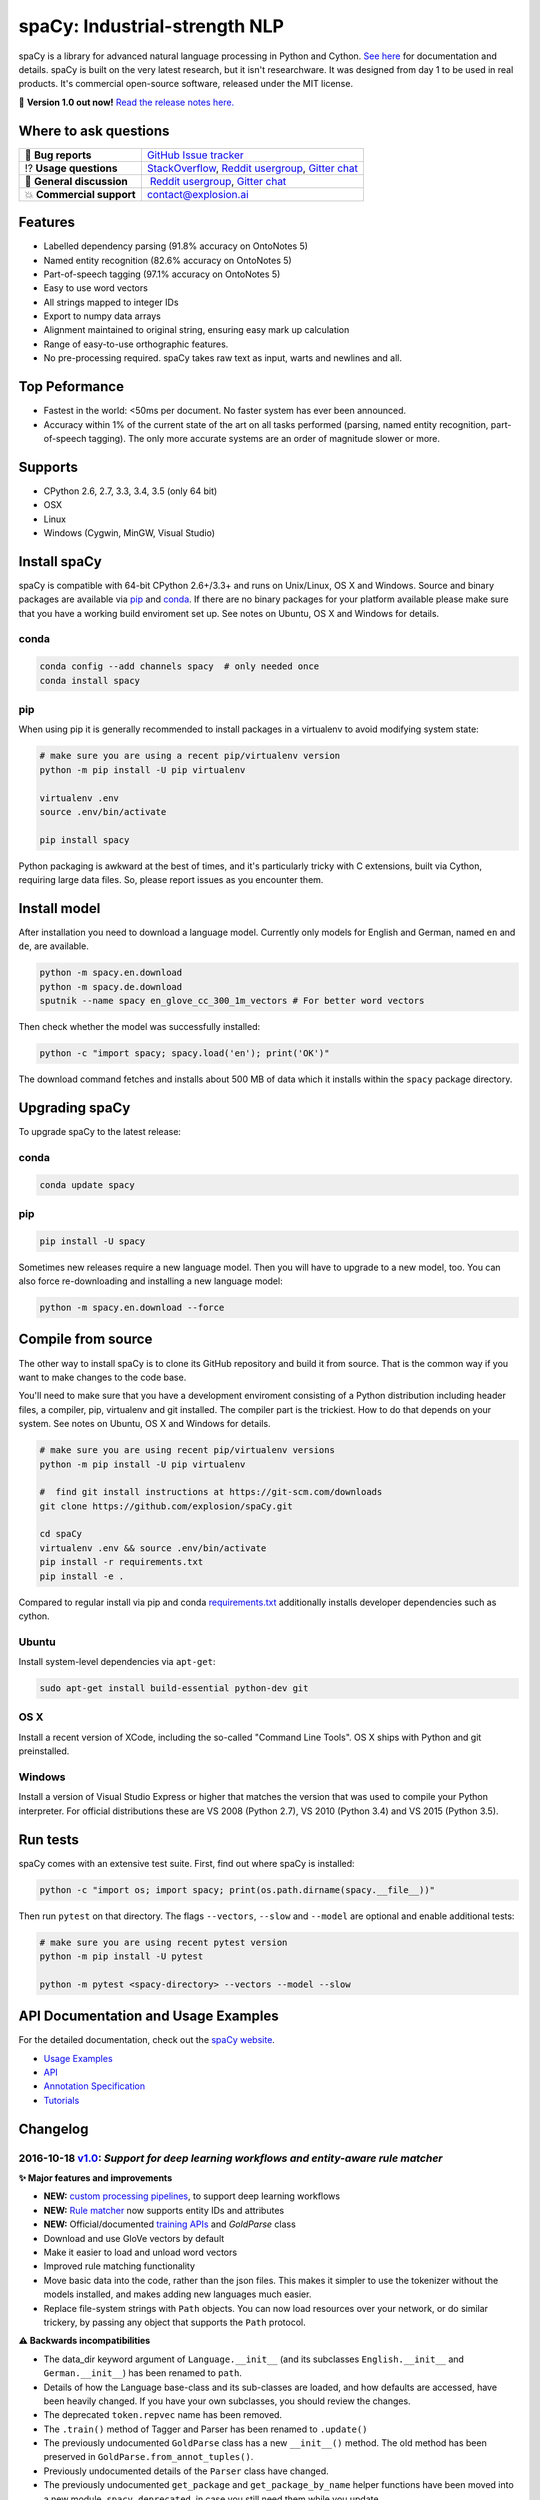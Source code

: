 spaCy: Industrial-strength NLP
******************************

spaCy is a library for advanced natural language processing in Python and 
Cython. `See here <https://spacy.io>`_ for documentation and details. spaCy is built on 
the very latest research, but it isn't researchware.  It was designed from day 1 
to be used in real products. It's commercial open-source software, released under 
the MIT license.

💫 **Version 1.0 out now!** `Read the release notes here. <https://github.com/explosion/spaCy/releases/>`_

.. image:: http://i.imgur.com/wFvLZyJ.png
    :target: https://travis-ci.org/explosion/spaCy
    :alt: spaCy on Travis CI
    
.. image:: https://travis-ci.org/explosion/spaCy.svg?branch=master
    :target: https://travis-ci.org/explosion/spaCy
    :alt: Build Status
    
.. image:: https://img.shields.io/github/tag/explosion/spacy.svg
    :target: https://github.com/explosion/spaCy/releases   
    :alt: Current Release Version
    
.. image:: https://img.shields.io/pypi/v/spacy.svg   
    :target: https://pypi.python.org/pypi/spacy
    :alt: pypi Version

.. image:: https://badges.gitter.im/spaCy-users.png
    :target: https://gitter.im/explosion/spaCy
    :alt: spaCy on Gitter

Where to ask questions
======================

+---------------------------+------------------------------------------------------------------------------------------------------------+
| 🔴 **Bug reports**        | `GitHub Issue tracker <https://github.com/explosion/spaCy/issues>`_                                        |
+---------------------------+------------------------------------------------------------------------------------------------------------+
| ⁉️ **Usage questions**    | `StackOverflow <http://stackoverflow.com/questions/tagged/spacy>`_, `Reddit usergroup                      | 
|                           | <https://www.reddit.com/r/spacynlp>`_, `Gitter chat <https://gitter.im/explosion/spaCy>`_                  |
+---------------------------+------------------------------------------------------------------------------------------------------------+
| 💬 **General discussion** |  `Reddit usergroup <https://www.reddit.com/r/spacynlp>`_,                                                  |
|                           | `Gitter chat <https://gitter.im/explosion/spaCy>`_                                                         |
+---------------------------+------------------------------------------------------------------------------------------------------------+
| 💥 **Commercial support** |  contact@explosion.ai                                                                                      |
+---------------------------+------------------------------------------------------------------------------------------------------------+

Features
========

* Labelled dependency parsing (91.8% accuracy on OntoNotes 5)
* Named entity recognition (82.6% accuracy on OntoNotes 5)
* Part-of-speech tagging (97.1% accuracy on OntoNotes 5)
* Easy to use word vectors
* All strings mapped to integer IDs
* Export to numpy data arrays
* Alignment maintained to original string, ensuring easy mark up calculation
* Range of easy-to-use orthographic features.
* No pre-processing required. spaCy takes raw text as input, warts and newlines and all.

Top Peformance
==============

* Fastest in the world: <50ms per document.  No faster system has ever been
  announced.
* Accuracy within 1% of the current state of the art on all tasks performed
  (parsing, named entity recognition, part-of-speech tagging).  The only more
  accurate systems are an order of magnitude slower or more.

Supports
========

* CPython 2.6, 2.7, 3.3, 3.4, 3.5 (only 64 bit)
* OSX
* Linux
* Windows (Cygwin, MinGW, Visual Studio)

Install spaCy
=============

spaCy is compatible with 64-bit CPython 2.6+/3.3+ and runs on Unix/Linux, OS X 
and Windows. Source and binary packages are available via 
`pip <https://pypi.python.org/pypi/spacy>`_ and `conda <https://anaconda.org/spacy/spacy>`_. 
If there are no binary packages for your platform available please make sure that
you have a working build enviroment set up. See notes on Ubuntu, OS X and Windows
for details.

conda
-----

.. code:: bash

    conda config --add channels spacy  # only needed once
    conda install spacy

pip
---

When using pip it is generally recommended to install packages in a virtualenv to
avoid modifying system state:

.. code:: bash

    # make sure you are using a recent pip/virtualenv version
    python -m pip install -U pip virtualenv

    virtualenv .env
    source .env/bin/activate

    pip install spacy

Python packaging is awkward at the best of times, and it's particularly tricky with
C extensions, built via Cython, requiring large data files. So, please report issues
as you encounter them.

Install model
=============

After installation you need to download a language model. Currently only models for 
English and German, named ``en`` and ``de``, are available.

.. code:: bash

    python -m spacy.en.download
    python -m spacy.de.download
    sputnik --name spacy en_glove_cc_300_1m_vectors # For better word vectors

Then check whether the model was successfully installed:

.. code:: bash

    python -c "import spacy; spacy.load('en'); print('OK')"

The download command fetches and installs about 500 MB of data which it installs 
within the ``spacy`` package directory.

Upgrading spaCy
===============

To upgrade spaCy to the latest release:

conda
-----

.. code:: bash

    conda update spacy

pip
---

.. code:: bash

    pip install -U spacy

Sometimes new releases require a new language model. Then you will have to upgrade to 
a new model, too. You can also force re-downloading and installing a new language model:

.. code:: bash

    python -m spacy.en.download --force

Compile from source
===================

The other way to install spaCy is to clone its GitHub repository and build it from 
source. That is the common way if you want to make changes to the code base.

You'll need to make sure that you have a development enviroment consisting of a 
Python distribution including header files, a compiler, pip, virtualenv and git 
installed. The compiler part is the trickiest. How to do that depends on your 
system. See notes on Ubuntu, OS X and Windows for details.

.. code:: bash

    # make sure you are using recent pip/virtualenv versions
    python -m pip install -U pip virtualenv

    #  find git install instructions at https://git-scm.com/downloads
    git clone https://github.com/explosion/spaCy.git

    cd spaCy
    virtualenv .env && source .env/bin/activate
    pip install -r requirements.txt
    pip install -e .
    
Compared to regular install via pip and conda `requirements.txt <requirements.txt>`_ 
additionally installs developer dependencies such as cython.

Ubuntu
------

Install system-level dependencies via ``apt-get``:

.. code:: bash

    sudo apt-get install build-essential python-dev git

OS X
----

Install a recent version of XCode, including the so-called "Command Line Tools". 
OS X ships with Python and git preinstalled.

Windows
-------

Install a version of Visual Studio Express or higher that matches the version 
that was used to compile your Python interpreter. For official distributions 
these are VS 2008 (Python 2.7), VS 2010 (Python 3.4) and VS 2015 (Python 3.5).

Run tests
=========

spaCy comes with an extensive test suite. First, find out where spaCy is 
installed:

.. code:: bash
    
    python -c "import os; import spacy; print(os.path.dirname(spacy.__file__))"

Then run ``pytest`` on that directory. The flags ``--vectors``, ``--slow`` 
and ``--model`` are optional and enable additional tests:

.. code:: bash
    
    # make sure you are using recent pytest version
    python -m pip install -U pytest

    python -m pytest <spacy-directory> --vectors --model --slow

API Documentation and Usage Examples
====================================

For the detailed documentation, check out the `spaCy website <https://spacy.io/docs/>`_.

* `Usage Examples <https://spacy.io/docs/#examples>`_
* `API <https://spacy.io/docs/#api>`_
* `Annotation Specification <https://spacy.io/docs/#annotation>`_
* `Tutorials <https://spacy.io/docs/#tutorials>`_


Changelog
=========

2016-10-18 `v1.0 <https://github.com/explosion/spaCy/releases/>`_: *Support for deep learning workflows and entity-aware rule matcher*
----------------------------------------------------------------------------------------------------------------------------------------

**✨ Major features and improvements**

* **NEW:** `custom processing pipelines <https://spacy.io/docs/tutorials/custom-pipelines>`_, to support deep learning workflows
* **NEW:** `Rule matcher <https://spacy.io/docs/tutorials/rule-based-matcher>`_ now supports entity IDs and attributes
* **NEW:** Official/documented `training APIs <https://spacy.io/docs/tutorials/training>`_ and `GoldParse` class
* Download and use GloVe vectors by default
* Make it easier to load and unload word vectors
* Improved rule matching functionality
* Move basic data into the code, rather than the json files. This makes it simpler to use the tokenizer without the models installed, and makes adding new languages much easier.
* Replace file-system strings with ``Path`` objects. You can now load resources over your network, or do similar trickery, by passing any object that supports the ``Path`` protocol.

**⚠️  Backwards incompatibilities**

* The data_dir keyword argument of ``Language.__init__`` (and its subclasses ``English.__init__`` and ``German.__init__``) has been renamed to ``path``.
* Details of how the Language base-class and its sub-classes are loaded, and how defaults are accessed, have been heavily changed. If you have your own subclasses, you should review the changes.
* The deprecated ``token.repvec`` name has been removed.
* The ``.train()`` method of Tagger and Parser has been renamed to ``.update()``
* The previously undocumented ``GoldParse`` class has a new ``__init__()`` method. The old method has been preserved in ``GoldParse.from_annot_tuples()``.
* Previously undocumented details of the ``Parser`` class have changed.
* The previously undocumented ``get_package`` and ``get_package_by_name`` helper functions have been moved into a new module, ``spacy.deprecated``, in case you still need them while you update.

**🔴  Bug fixes**

* Fix ``get_lang_class`` bug when GloVe vectors are used.
* Fix Issue `#411 <https://github.com/explosion/spaCy/issues/411>`_: ``doc.sents`` raised IndexError on empty string.
* Fix Issue `#455 <https://github.com/explosion/spaCy/issues/455>`_: Correct lemmatization logic
* Fix Issue `#371 <https://github.com/explosion/spaCy/issues/371>`_: Make ``Lexeme`` objects hashable
* Fix Issue `#469 <https://github.com/explosion/spaCy/issues/469>`_: Make ``noun_chunks`` detect root NPs

**👥  Contributors**

Thanks to `@daylen <https://github.com/daylen>`_, `@RahulKulhari <https://github.com/RahulKulhari>`_, `@stared <https://github.com/stared>`_, `@adamhadani <https://github.com/adamhadani>`_, `@izeye <https://github.com/adamhadani>`_ and `@crawfordcomeaux <https://github.com/adamhadani>`_ for the pull requests!

2016-05-10 `v0.101.0 <https://github.com/explosion/spaCy/releases/tag/0.101.0>`_: *Fixed German model*
------------------------------------------------------------------------------------------------------

* Fixed bug that prevented German parses from being deprojectivised.
* Bug fixes to sentence boundary detection.
* Add rich comparison methods to the Lexeme class.
* Add missing ``Doc.has_vector`` and ``Span.has_vector`` properties.
* Add missing ``Span.sent`` property.

2016-05-05 `v0.100.7 <https://github.com/explosion/spaCy/releases/tag/0.100.7>`_: *German!*
-------------------------------------------------------------------------------------------

spaCy finally supports another language, in addition to English. We're lucky 
to have Wolfgang Seeker on the team, and the new German model is just the 
beginning. Now that there are multiple languages, you should consider loading 
spaCy via the ``load()`` function. This function also makes it easier to load extra 
word vector data for English:

.. code:: python

    import spacy
    en_nlp = spacy.load('en', vectors='en_glove_cc_300_1m_vectors')
    de_nlp = spacy.load('de')
    
To support use of the load function, there are also two new helper functions: 
``spacy.get_lang_class`` and ``spacy.set_lang_class``. Once the German model is 
loaded, you can use it just like the English model:

.. code:: python

    doc = nlp(u'''Wikipedia ist ein Projekt zum Aufbau einer Enzyklopädie aus freien Inhalten, zu dem du mit deinem Wissen beitragen kannst. Seit Mai 2001 sind 1.936.257 Artikel in deutscher Sprache entstanden.''')
    
    for sent in doc.sents:
        print(sent.root.text, sent.root.n_lefts, sent.root.n_rights)
    
    # (u'ist', 1, 2)
    # (u'sind', 1, 3)
    
The German model provides tokenization, POS tagging, sentence boundary detection, 
syntactic dependency parsing, recognition of organisation, location and person 
entities, and word vector representations trained on a mix of open subtitles and 
Wikipedia data. It doesn't yet provide lemmatisation or morphological analysis, 
and it doesn't yet recognise numeric entities such as numbers and dates.

**Bugfixes**

* spaCy < 0.100.7 had a bug in the semantics of the ``Token.__str__`` and ``Token.__unicode__`` built-ins: they included a trailing space.
* Improve handling of "infixed" hyphens. Previously the tokenizer struggled with multiple hyphens, such as "well-to-do".
* Improve handling of periods after mixed-case tokens
* Improve lemmatization for English special-case tokens
* Fix bug that allowed spaces to be treated as heads in the syntactic parse
* Fix bug that led to inconsistent sentence boundaries before and after serialisation.
* Fix bug from deserialising untagged documents.

2016-03-08 `v0.100.6 <https://github.com/explosion/spaCy/releases/tag/0.100.6>`_: *Add support for GloVe vectors*
-----------------------------------------------------------------------------------------------------------------

This release offers improved support for replacing the word vectors used by spaCy. 
To install Stanford's GloVe vectors, trained on the Common Crawl, just run:

.. code:: bash

    sputnik --name spacy install en_glove_cc_300_1m_vectors

To reduce memory usage and loading time, we've trimmed the vocabulary down to 1m entries.

This release also integrates all the code necessary for German parsing. A German model 
will be released shortly. To assist in multi-lingual processing, we've added a ``load()`` 
function. To load the English model with the GloVe vectors:

.. code:: python

    spacy.load('en', vectors='en_glove_cc_300_1m_vectors')

2016-02-07 `v0.100.5 <https://github.com/explosion/spaCy/releases/tag/0.100.5>`_
--------------------------------------------------------------------------------

Fix incorrect use of header file, caused from problem with thinc

2016-02-07 `v0.100.4 <https://github.com/explosion/spaCy/releases/tag/0.100.4>`_: *Fix OSX problem introduced in 0.100.3*
-------------------------------------------------------------------------------------------------------------------------

Small correction to right_edge calculation

2016-02-06 `v0.100.3 <https://github.com/explosion/spaCy/releases/tag/0.100.3>`_
--------------------------------------------------------------------------------

Support multi-threading, via the ``.pipe`` method. spaCy now releases the GIL around the
parser and entity recognizer, so systems that support OpenMP should be able to do
shared memory parallelism at close to full efficiency.

We've also greatly reduced loading time, and fixed a number of bugs.

2016-01-21 `v0.100.2 <https://github.com/explosion/spaCy/releases/tag/0.100.2>`_
--------------------------------------------------------------------------------

Fix data version lock that affected v0.100.1

2016-01-21 `v0.100.1 <https://github.com/explosion/spaCy/releases/tag/0.100.1>`_: *Fix install for OSX*
-------------------------------------------------------------------------------------------------------

v0.100 included header files built on Linux that caused installation to fail on OSX.
This should now be corrected. We also update the default data distribution, to
include a small fix to the tokenizer.

2016-01-19 `v0.100 <https://github.com/explosion/spaCy/releases/tag/0.100>`_: *Revise setup.py, better model downloads, bug fixes*
----------------------------------------------------------------------------------------------------------------------------------

* Redo setup.py, and remove ugly headers_workaround hack. Should result in fewer install problems.
* Update data downloading and installation functionality, by migrating to the Sputnik data-package manager. This will allow us to offer finer grained control of data installation in future.
* Fix bug when using custom entity types in ``Matcher``. This should work by default when using the
  ``English.__call__`` method of running the pipeline. If invoking ``Parser.__call__`` directly to do NER,
  you should call the ``Parser.add_label()`` method to register your entity type.
* Fix head-finding rules in ``Span``.
* Fix problem that caused ``doc.merge()`` to sometimes hang
* Fix problems in handling of whitespace

2015-11-08 `v0.99 <https://github.com/explosion/spaCy/releases/tag/0.99>`_: *Improve span merging, internal refactoring*
------------------------------------------------------------------------------------------------------------------------

* Merging multi-word tokens into one, via the ``doc.merge()`` and ``span.merge()`` methods, no longer invalidates existing ``Span`` objects. This makes it much easier to merge multiple spans, e.g. to merge all named entities, or all base noun phrases. Thanks to @andreasgrv for help on this patch.
* Lots of internal refactoring, especially around the machine learning module, thinc. The thinc API has now been improved, and the spacy._ml wrapper module is no longer necessary.
* The lemmatizer now lower-cases non-noun, noun-verb and non-adjective words.
* A new attribute, ``.rank``, is added to Token and Lexeme objects, giving the frequency rank of the word.

2015-11-03 `v0.98 <https://github.com/explosion/spaCy/releases/tag/0.98>`_: *Smaller package, bug fixes*
---------------------------------------------------------------------------------------------------------

* Remove binary data from PyPi package.
* Delete archive after downloading data
* Use updated cymem, preshed and thinc packages
* Fix information loss in deserialize
* Fix ``__str__`` methods for Python2

2015-10-23 `v0.97 <https://github.com/explosion/spaCy/releases/tag/0.97>`_: *Load the StringStore from a json list, instead of a text file*
-------------------------------------------------------------------------------------------------------------------------------------------

* Fix bugs in download.py
* Require ``--force`` to over-write the data directory in download.py
* Fix bugs in ``Matcher`` and ``doc.merge()``

2015-10-19 `v0.96 <https://github.com/explosion/spaCy/releases/tag/0.96>`_: *Hotfix to .merge method*
-----------------------------------------------------------------------------------------------------

* Fix bug that caused text to be lost after ``.merge``
* Fix bug in Matcher when matched entities overlapped

2015-10-18 `v0.95 <https://github.com/explosion/spaCy/releases/tag/0.95>`_: *Bugfixes*
--------------------------------------------------------------------------------------

* Reform encoding of symbols
* Fix bugs in ``Matcher``
* Fix bugs in ``Span``
* Add tokenizer rule to fix numeric range tokenization
* Add specific string-length cap in Tokenizer
* Fix ``token.conjuncts```

2015-10-09 `v0.94 <https://github.com/explosion/spaCy/releases/tag/0.94>`_
--------------------------------------------------------------------------

* Fix memory error that caused crashes on 32bit platforms
* Fix parse errors caused by smart quotes and em-dashes

2015-09-22 `v0.93 <https://github.com/explosion/spaCy/releases/tag/0.93>`_
--------------------------------------------------------------------------

Bug fixes to word vectors
